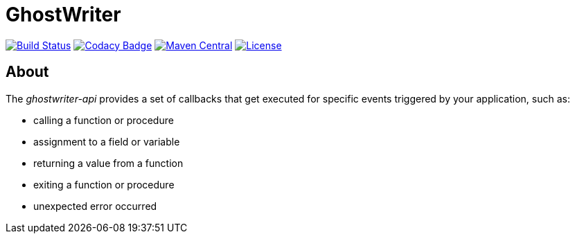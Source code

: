 = GhostWriter

:version: 0.3.0

image:https://travis-ci.org/GoodGrind/ghostwriter-api.svg?branch=master["Build Status", link="https://travis-ci.org/GoodGrind/ghostwriter-api"]
image:https://api.codacy.com/project/badge/Grade/ced3cbe5b44d4f5bbae39140913a69a4["Codacy Badge", link="https://www.codacy.com/app/snorbi07/ghostwriter-api"]
image:https://maven-badges.herokuapp.com/maven-central/io.ghostwriter/ghostwriter-api-java/badge.svg["Maven Central", link="http://search.maven.org/#search%7Cga%7C1%7Cg%3A%22io.ghostwriter%22%20v%3A{version}"]
image:https://img.shields.io/badge/license-LGPLv2.1-blue.svg?style=flat["License", link="http://www.gnu.org/licenses/old-licenses/lgpl-2.1.html"]


== About
The _ghostwriter-api_ provides a set of callbacks that get executed for specific events triggered by your application, such as:

* calling a function or procedure
* assignment to a field or variable
* returning a value from a function
* exiting a function or procedure
* unexpected error occurred